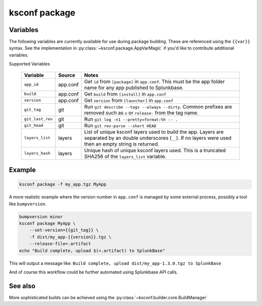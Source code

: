 ..  _ksconf_cmd_package:


ksconf package
==============


.. argparse::
    :module: ksconf.__main__
    :func: build_cli_parser
    :path: package
    :nodefault:


Variables
---------

The following variables are currently available for use during package building.
These are referenced using the ``{{var}}`` syntax.
See the implementation in :py:class:`~ksconf.package.AppVarMagic` if you'd like to contribute additional variables.

Supported Variables

    ==================  =========   ============================================================
    Variable            Source      Notes
    ==================  =========   ============================================================
    ``app_id``          app.conf    Get ``id`` from ``[package]`` in ``app.conf``.  This must be the app folder name for any app published to Splunkbase.
    ``build``           app.conf    Get ``build`` from ``[install]`` in ``app.conf``
    ``version``         app.conf    Get ``version`` from ``[launcher]`` in ``app.conf``
    ``git_tag``         git         Run ``git describe --tags --always --dirty``.  Common prefixes are removed such as ``v`` or ``release-`` from the tag name.
    ``git_last_rev``    git         Run ``git log -n1 --pretty=format:%h -- .``
    ``git_head``        git         Run ``git rev-parse --short HEAD``
    ``layers_list``     layers      List of unique ksconf layers used to build the app.  Layers are separated by an double underscores (``__``).  If no layers were used then an empty string is returned.
    ``layers_hash``     layers      Unique hash of unique ksconf layers used.  This is a truncated SHA256 of the ``layers_list`` variable.
    ==================  =========   ============================================================



Example
-------

..  code-block:: sh

    ksconf package -f my_app.tgz MyApp


A more realistic example where the version number in ``app.conf`` is managed by some external process, possibly a tool like ``bumpversion``.

..  code-block:: sh

    bumpversion minor
    ksconf package MyApp \
        --set-version={{git_tag}} \
        -f dist/my_app-{{version}}.tgz \
        --release-file=.artifact
    echo "Build complete, upload $(<.artifact) to SplunkBase"

This will output a message like: ``Build complete, upload dist/my_app-1.3.0.tgz to SplunkBase``

And of course this workflow could be further automated using Splunkbase API calls.


See also
--------

More sophisticated builds can be achieved using the :py:class:`~ksconf.builder.core.BuildManager`
